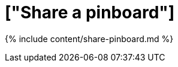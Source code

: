 = ["Share a pinboard"]
:last_updated: tbd
:permalink: /:collection/:path.html
:sidebar: mydoc_sidebar
:summary: Whenever you view a pinboard you have the option of sharing it with others.

{% include content/share-pinboard.md %}
